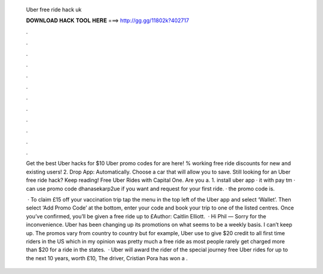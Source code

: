   Uber free ride hack uk
  
  
  
  𝐃𝐎𝐖𝐍𝐋𝐎𝐀𝐃 𝐇𝐀𝐂𝐊 𝐓𝐎𝐎𝐋 𝐇𝐄𝐑𝐄 ===> http://gg.gg/11802k?402717
  
  
  
  .
  
  
  
  .
  
  
  
  .
  
  
  
  .
  
  
  
  .
  
  
  
  .
  
  
  
  .
  
  
  
  .
  
  
  
  .
  
  
  
  .
  
  
  
  .
  
  
  
  .
  
  Get the best Uber hacks for $10 Uber promo codes for are here! % working free ride discounts for new and existing users! 2. Drop App: Automatically. Choose a car that will allow you to save. Still looking for an Uber free ride hack? Keep reading! Free Uber Rides with Capital One. Are you a. 1. install uber app ·  it with pay tm ·  can use promo code dhanasekarp2ue if you want and request for your first ride. ·  the promo code is.
  
   · To claim £15 off your vaccination trip tap the menu in the top left of the Uber app and select ‘Wallet’. Then select ‘Add Promo Code’ at the bottom, enter your code and book your trip to one of the listed centres. Once you’ve confirmed, you’ll be given a free ride up to £Author: Caitlin Elliott.  · Hi Phil — Sorry for the inconvenience. Uber has been changing up its promotions on what seems to be a weekly basis. I can’t keep up. The promos vary from country to country but for example, Uber use to give $20 credit to all first time riders in the US which in my opinion was pretty much a free ride as most people rarely get charged more than $20 for a ride in the states.  · Uber will award the rider of the special journey free Uber rides for up to the next 10 years, worth £10, The driver, Cristian Pora has won a .

